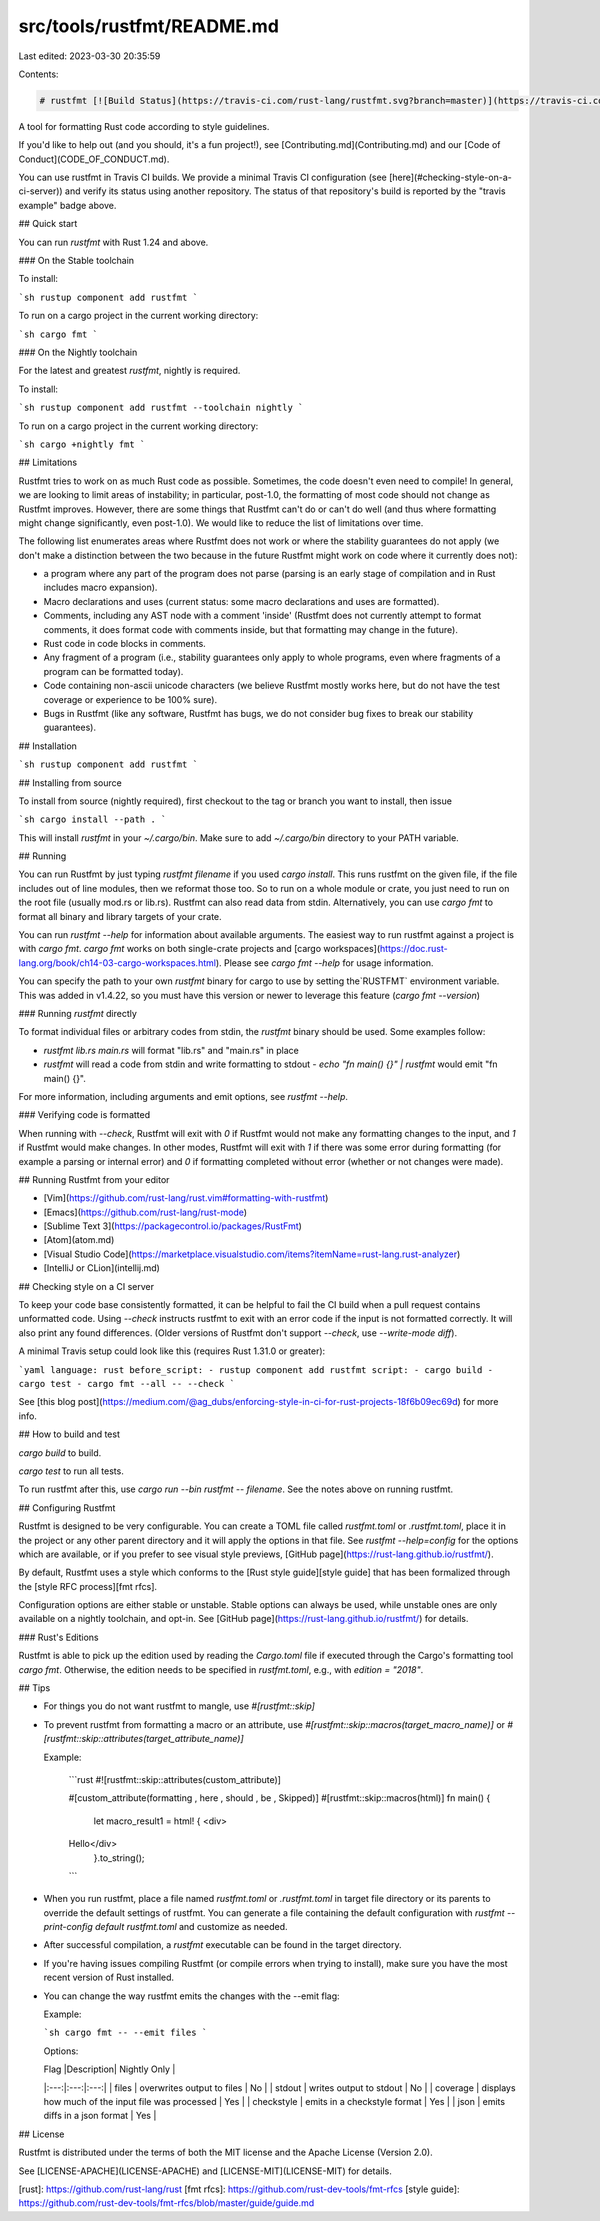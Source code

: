 src/tools/rustfmt/README.md
===========================

Last edited: 2023-03-30 20:35:59

Contents:

.. code-block:: md

    # rustfmt [![Build Status](https://travis-ci.com/rust-lang/rustfmt.svg?branch=master)](https://travis-ci.com/rust-lang/rustfmt) [![Build Status](https://ci.appveyor.com/api/projects/status/github/rust-lang/rustfmt?svg=true)](https://ci.appveyor.com/project/rust-lang-libs/rustfmt) [![crates.io](https://img.shields.io/crates/v/rustfmt-nightly.svg)](https://crates.io/crates/rustfmt-nightly) [![Travis Configuration Status](https://img.shields.io/travis/davidalber/rustfmt-travis.svg?label=travis%20example)](https://travis-ci.org/davidalber/rustfmt-travis)

A tool for formatting Rust code according to style guidelines.

If you'd like to help out (and you should, it's a fun project!), see
[Contributing.md](Contributing.md) and our [Code of
Conduct](CODE_OF_CONDUCT.md).

You can use rustfmt in Travis CI builds. We provide a minimal Travis CI
configuration (see [here](#checking-style-on-a-ci-server)) and verify its status
using another repository. The status of that repository's build is reported by
the "travis example" badge above.

## Quick start

You can run `rustfmt` with Rust 1.24 and above.

### On the Stable toolchain

To install:

```sh
rustup component add rustfmt
```

To run on a cargo project in the current working directory:

```sh
cargo fmt
```

### On the Nightly toolchain

For the latest and greatest `rustfmt`, nightly is required.

To install:

```sh
rustup component add rustfmt --toolchain nightly
```

To run on a cargo project in the current working directory:

```sh
cargo +nightly fmt
```

## Limitations

Rustfmt tries to work on as much Rust code as possible. Sometimes, the code
doesn't even need to compile! In general, we are looking to limit areas of
instability; in particular, post-1.0, the formatting of most code should not
change as Rustfmt improves. However, there are some things that Rustfmt can't
do or can't do well (and thus where formatting might change significantly,
even post-1.0). We would like to reduce the list of limitations over time.

The following list enumerates areas where Rustfmt does not work or where the
stability guarantees do not apply (we don't make a distinction between the two
because in the future Rustfmt might work on code where it currently does not):

* a program where any part of the program does not parse (parsing is an early
  stage of compilation and in Rust includes macro expansion).
* Macro declarations and uses (current status: some macro declarations and uses
  are formatted).
* Comments, including any AST node with a comment 'inside' (Rustfmt does not
  currently attempt to format comments, it does format code with comments inside, but that formatting may change in the future).
* Rust code in code blocks in comments.
* Any fragment of a program (i.e., stability guarantees only apply to whole
  programs, even where fragments of a program can be formatted today).
* Code containing non-ascii unicode characters (we believe Rustfmt mostly works
  here, but do not have the test coverage or experience to be 100% sure).
* Bugs in Rustfmt (like any software, Rustfmt has bugs, we do not consider bug
  fixes to break our stability guarantees).


## Installation

```sh
rustup component add rustfmt
```

## Installing from source

To install from source (nightly required), first checkout to the tag or branch you want to install, then issue

```sh
cargo install --path .
```

This will install `rustfmt` in your `~/.cargo/bin`. Make sure to add `~/.cargo/bin` directory to
your PATH variable.


## Running

You can run Rustfmt by just typing `rustfmt filename` if you used `cargo
install`. This runs rustfmt on the given file, if the file includes out of line
modules, then we reformat those too. So to run on a whole module or crate, you
just need to run on the root file (usually mod.rs or lib.rs). Rustfmt can also
read data from stdin. Alternatively, you can use `cargo fmt` to format all
binary and library targets of your crate.

You can run `rustfmt --help` for information about available arguments.
The easiest way to run rustfmt against a project is with `cargo fmt`. `cargo fmt` works on both
single-crate projects and [cargo workspaces](https://doc.rust-lang.org/book/ch14-03-cargo-workspaces.html).
Please see `cargo fmt --help` for usage information.

You can specify the path to your own `rustfmt` binary for cargo to use by setting the`RUSTFMT` 
environment variable. This was added in v1.4.22, so you must have this version or newer to leverage this feature (`cargo fmt --version`)

### Running `rustfmt` directly

To format individual files or arbitrary codes from stdin, the `rustfmt` binary should be used. Some
examples follow:

- `rustfmt lib.rs main.rs` will format "lib.rs" and "main.rs" in place
- `rustfmt` will read a code from stdin and write formatting to stdout
  - `echo "fn     main() {}" | rustfmt` would emit "fn main() {}".

For more information, including arguments and emit options, see `rustfmt --help`.

### Verifying code is formatted

When running with `--check`, Rustfmt will exit with `0` if Rustfmt would not
make any formatting changes to the input, and `1` if Rustfmt would make changes.
In other modes, Rustfmt will exit with `1` if there was some error during
formatting (for example a parsing or internal error) and `0` if formatting
completed without error (whether or not changes were made).



## Running Rustfmt from your editor

* [Vim](https://github.com/rust-lang/rust.vim#formatting-with-rustfmt)
* [Emacs](https://github.com/rust-lang/rust-mode)
* [Sublime Text 3](https://packagecontrol.io/packages/RustFmt)
* [Atom](atom.md)
* [Visual Studio Code](https://marketplace.visualstudio.com/items?itemName=rust-lang.rust-analyzer)
* [IntelliJ or CLion](intellij.md)


## Checking style on a CI server

To keep your code base consistently formatted, it can be helpful to fail the CI build
when a pull request contains unformatted code. Using `--check` instructs
rustfmt to exit with an error code if the input is not formatted correctly.
It will also print any found differences. (Older versions of Rustfmt don't
support `--check`, use `--write-mode diff`).

A minimal Travis setup could look like this (requires Rust 1.31.0 or greater):

```yaml
language: rust
before_script:
- rustup component add rustfmt
script:
- cargo build
- cargo test
- cargo fmt --all -- --check
```

See [this blog post](https://medium.com/@ag_dubs/enforcing-style-in-ci-for-rust-projects-18f6b09ec69d)
for more info.

## How to build and test

`cargo build` to build.

`cargo test` to run all tests.

To run rustfmt after this, use `cargo run --bin rustfmt -- filename`. See the
notes above on running rustfmt.


## Configuring Rustfmt

Rustfmt is designed to be very configurable. You can create a TOML file called
`rustfmt.toml` or `.rustfmt.toml`, place it in the project or any other parent
directory and it will apply the options in that file. See `rustfmt
--help=config` for the options which are available, or if you prefer to see
visual style previews, [GitHub page](https://rust-lang.github.io/rustfmt/).

By default, Rustfmt uses a style which conforms to the [Rust style guide][style
guide] that has been formalized through the [style RFC
process][fmt rfcs].

Configuration options are either stable or unstable. Stable options can always
be used, while unstable ones are only available on a nightly toolchain, and opt-in.
See [GitHub page](https://rust-lang.github.io/rustfmt/) for details.

### Rust's Editions

Rustfmt is able to pick up the edition used by reading the `Cargo.toml` file if
executed through the Cargo's formatting tool `cargo fmt`. Otherwise, the edition
needs to be specified in `rustfmt.toml`, e.g., with `edition = "2018"`.

## Tips

* For things you do not want rustfmt to mangle, use `#[rustfmt::skip]`
* To prevent rustfmt from formatting a macro or an attribute,
  use `#[rustfmt::skip::macros(target_macro_name)]` or
  `#[rustfmt::skip::attributes(target_attribute_name)]`

  Example:

    ```rust
    #![rustfmt::skip::attributes(custom_attribute)]

    #[custom_attribute(formatting , here , should , be , Skipped)]
    #[rustfmt::skip::macros(html)]
    fn main() {
        let macro_result1 = html! { <div>
    Hello</div>
        }.to_string();
    ```
* When you run rustfmt, place a file named `rustfmt.toml` or `.rustfmt.toml` in
  target file directory or its parents to override the default settings of
  rustfmt. You can generate a file containing the default configuration with
  `rustfmt --print-config default rustfmt.toml` and customize as needed.
* After successful compilation, a `rustfmt` executable can be found in the
  target directory.
* If you're having issues compiling Rustfmt (or compile errors when trying to
  install), make sure you have the most recent version of Rust installed.

* You can change the way rustfmt emits the changes with the --emit flag:

  Example:

  ```sh
  cargo fmt -- --emit files
  ```

  Options:

  | Flag |Description| Nightly Only |
  |:---:|:---:|:---:|
  | files | overwrites output to files | No |
  | stdout | writes output to stdout | No |
  | coverage | displays how much of the input file was processed | Yes |
  | checkstyle | emits in a checkstyle format | Yes |
  | json | emits diffs in a json format | Yes |

## License

Rustfmt is distributed under the terms of both the MIT license and the
Apache License (Version 2.0).

See [LICENSE-APACHE](LICENSE-APACHE) and [LICENSE-MIT](LICENSE-MIT) for details.

[rust]: https://github.com/rust-lang/rust
[fmt rfcs]: https://github.com/rust-dev-tools/fmt-rfcs
[style guide]: https://github.com/rust-dev-tools/fmt-rfcs/blob/master/guide/guide.md


